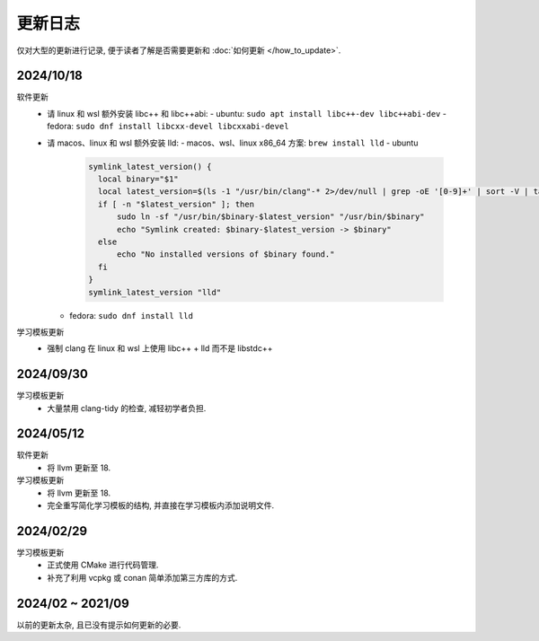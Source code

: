 ************************************************************************************************************************
更新日志
************************************************************************************************************************

仅对大型的更新进行记录, 便于读者了解是否需要更新和 :doc:`如何更新 </how_to_update>`.

========================================================================================================================
2024/10/18
========================================================================================================================

软件更新
  - 请 linux 和 wsl 额外安装 libc++ 和 libc++abi:
    - ubuntu: ``sudo apt install libc++-dev libc++abi-dev``
    - fedora: ``sudo dnf install libcxx-devel libcxxabi-devel``
  - 请 macos、linux 和 wsl 额外安装 lld:
    - macos、wsl、linux x86_64 方案: ``brew install lld``
    - ubuntu

      .. code-block:: bash

        symlink_latest_version() {
          local binary="$1"
          local latest_version=$(ls -1 "/usr/bin/clang"-* 2>/dev/null | grep -oE '[0-9]+' | sort -V | tail -n 1)
          if [ -n "$latest_version" ]; then
              sudo ln -sf "/usr/bin/$binary-$latest_version" "/usr/bin/$binary"
              echo "Symlink created: $binary-$latest_version -> $binary"
          else
              echo "No installed versions of $binary found."
          fi
        }
        symlink_latest_version "lld"

    - fedora: ``sudo dnf install lld``

学习模板更新
  - 强制 clang 在 linux 和 wsl 上使用 libc++ + lld 而不是 libstdc++

========================================================================================================================
2024/09/30
========================================================================================================================

学习模板更新
  - 大量禁用 clang-tidy 的检查, 减轻初学者负担.

========================================================================================================================
2024/05/12
========================================================================================================================

软件更新
  - 将 llvm 更新至 18.

学习模板更新
  - 将 llvm 更新至 18.
  - 完全重写简化学习模板的结构, 并直接在学习模板内添加说明文件.

========================================================================================================================
2024/02/29
========================================================================================================================

学习模板更新
  - 正式使用 CMake 进行代码管理.
  - 补充了利用 vcpkg 或 conan 简单添加第三方库的方式.

========================================================================================================================
2024/02 ~ 2021/09
========================================================================================================================

以前的更新太杂, 且已没有提示如何更新的必要.
